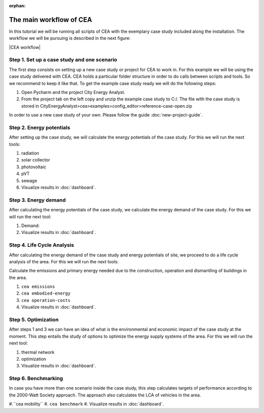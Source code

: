 :orphan:

The main workflow of CEA
=========================

In this tutorial we will be running all scripts of CEA with the exemplary case study included along the installation.
The workflow we will be pursuing is described in the next figure:

|CEA workflow|


Step 1. Set up a case study and one scenario
---------------------------------------------

The first step consists on setting up a new case study or project for CEA to work in.
For this example we will be using the case study delivered with CEA. CEA holds a particular folder structure
in order to do calls between scripts and tools. So we recommend to keep it like that. To get the example case study
ready we will do the following steps:

#. Open Pycharm and the project City Energy Analyst.
#. From the project tab on the left copy and unzip the example case study to C:/. The file with the case study
   is stored in CityEnergyAnalyst>cea>examples>config_editor>reference-case-open.zip

In order to use a new case study of your own. Please follow the guide :doc:`new-project-guide`.

Step 2. Energy potentials
----------------------------

After setting up the case study, we will calculate the energy potentials of the case study. For this we will
run the next tools:

#. radiation
#. solar collector
#. photovoltaic
#. pVT
#. sewage
#. Visualize results in :doc:`dashboard`.

Step 3. Energy demand
----------------------

After calculating the energy potentials of the case study, we calculate the energy demand of the case study. For this we
will run the next tool:

#. Demand:
#. Visualize results in :doc:`dashboard`.

Step 4. Life Cycle Analysis
----------------------------

After calculating the energy demand of the case study and energy potentials of site, we proceed to do a life cycle
analysis of the area. For this we will run the next tools:

Calculate the emissions and primary energy needed due to the construction,
operation and dismantling of buildings in the area.

#. ``cea emissions``
#. ``cea embodied-energy``
#. ``cea operation-costs``
#. Visualize results in :doc:`dashboard`.

Step 5. Optimization
---------------------

After steps 1 and 3 we can have an idea of what is the environmental and economic impact of the case study at the
moment. This step entails the study of options to optimize the energy supply systems of the area.  For this we
will run the next tool:

#. thermal network
#. optimization
#. Visualize results in :doc:`dashboard`.


Step 6. Benchmarking
---------------------

In case you have more than one scenario inside the case study, this step calculates
targets of performance according to the 2000-Watt Society approach. The approach also
calculates the LCA of vehicles in the area.

#.``cea mobility``
#. ``cea benchmark``
#. Visualize results in :doc:`dashboard`.


.. =====================================================================================================================
.. figures and charts (GraphViz stuff)
.. =====================================================================================================================

.. |CEA workflow| digraph:: cea_workflow

    rankdir=LR;
    compound=true;
    node [shape=box];

    subgraph cluster0 {
        gather_data [shape=oval, style=dashed, label="gather data"];
        data_helper [style="dashed", label="cea data-helper"];
        label="Set up a case study";
    }
    subgraph cluster1 {
        radiation [label="cea radiation"];
        label="Resource potential";
    }
    subgraph cluster2 {
        demand [label="cea demand"];
        label="Demand estimation";
    }
    subgraph cluster3 {
        analysis_operation [label="cea emissions"];
        analysis_embodied [label="cea embodied-energy"];
        label="Life Cycle Analysis";
    }
    subgraph cluster4 {
        mobility [label="cea mobility"];
        benchmark_graphs [label="cea benchmark-graphs"];
        label="Benchmarking";
    }
    subgraph cluster5 {
        heatmaps [label="cea heatmaps"];
        benchmark_graphs [label="cea benchmark-graphs"];
        demand_graphs [label="cea demand-graphs"];
        scenario_plots [label="cea scenario-plots"];
        label="Visualization";
    }

    data_helper -> radiation [ltail=cluster0, lhead=cluster1];
    radiation -> demand [ltail=cluster1, lhead=cluster2];
    demand -> analysis_embodied [ltail=cluster2, lhead=cluster3];
    analysis_embodied -> mobility  [ltail=cluster3, lhead=cluster4];
    mobility -> heatmaps  [ltail=cluster4, lhead=cluster